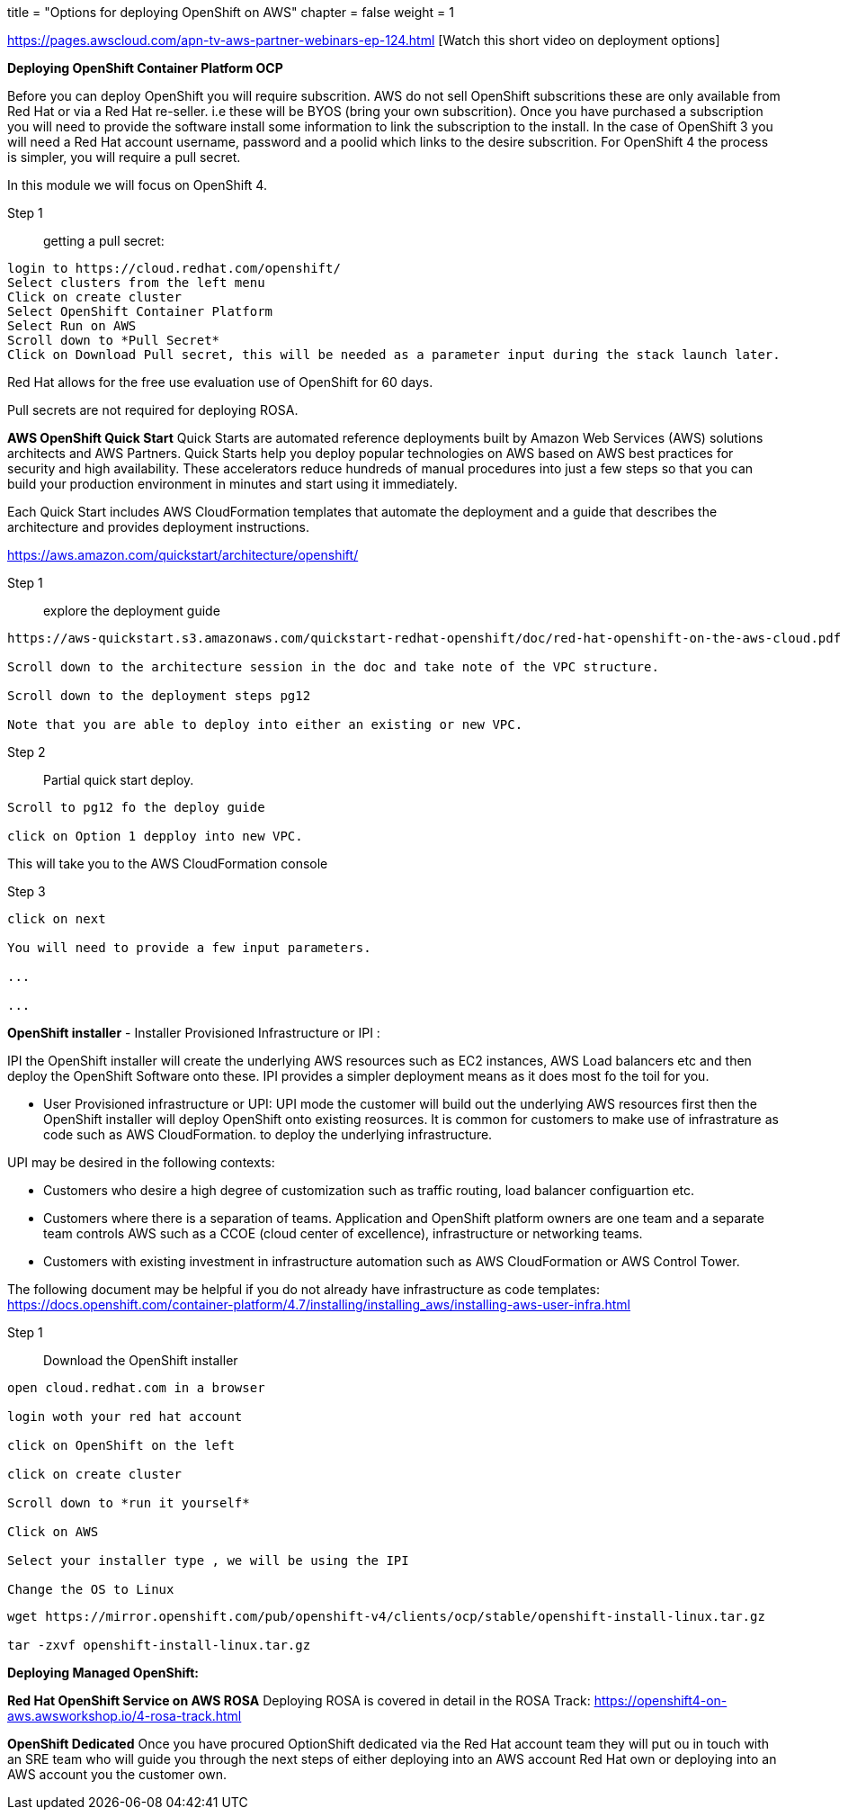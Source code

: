 +++
title = "Options for deploying OpenShift on AWS"
chapter = false
weight = 1
+++



:imagesdir: /images



https://pages.awscloud.com/apn-tv-aws-partner-webinars-ep-124.html [Watch this short video on deployment options]


*Deploying OpenShift Container Platform OCP*

Before you can deploy OpenShift you will require subscrition. AWS do not sell OpenShift subscritions these are only available from Red Hat or via a Red Hat re-seller. i.e these will be BYOS (bring your own subscrition). Once you have purchased a subscription you will need to provide the software install some information to link the subscription to the install. In the case of OpenShift 3 you will need a Red Hat account username, password and a poolid which links to the desire subscrition. For OpenShift 4 the process is simpler, you will require a pull secret. 

In this module we will focus on OpenShift 4.

Step 1:: getting a pull secret:

----
login to https://cloud.redhat.com/openshift/
Select clusters from the left menu
Click on create cluster
Select OpenShift Container Platform
Select Run on AWS
Scroll down to *Pull Secret*
Click on Download Pull secret, this will be needed as a parameter input during the stack launch later.
----

Red Hat allows for the free use evaluation use of OpenShift for 60 days.

Pull secrets are not required for deploying ROSA.


*AWS OpenShift Quick Start*
Quick Starts are automated reference deployments built by Amazon Web Services (AWS) solutions architects and AWS Partners. Quick Starts help you deploy popular technologies on AWS based on AWS best practices for security and high availability. These accelerators reduce hundreds of manual procedures into just a few steps so that you can build your production environment in minutes and start using it immediately.

Each Quick Start includes AWS CloudFormation templates that automate the deployment and a guide that describes the architecture and provides deployment instructions.

https://aws.amazon.com/quickstart/architecture/openshift/

Step 1:: explore the deployment guide

----
https://aws-quickstart.s3.amazonaws.com/quickstart-redhat-openshift/doc/red-hat-openshift-on-the-aws-cloud.pdf

Scroll down to the architecture session in the doc and take note of the VPC structure.

Scroll down to the deployment steps pg12

Note that you are able to deploy into either an existing or new VPC.

----

Step 2:: Partial quick start deploy.

----
Scroll to pg12 fo the deploy guide

click on Option 1 depploy into new VPC.

----

This will take you to the AWS CloudFormation console

Step 3::

----
click on next 

You will need to provide a few input parameters.

...

...


----





*OpenShift installer*
- Installer Provisioned Infrastructure or IPI :

IPI the OpenShift installer will create the underlying AWS resources such as EC2 instances, AWS Load balancers etc and then deploy the OpenShift Software onto these. IPI provides a simpler deployment means as it does most fo the toil for you. 


- User Provisioned infrastructure or UPI:
UPI mode the customer will build out the underlying AWS resources first then the OpenShift installer will deploy OpenShift onto existing reosurces. It is common for customers to make use of infrastrature as code such as AWS CloudFormation. to deploy the underlying infrastructure.

UPI may be desired in the following contexts:

- Customers who desire a high degree of customization such as traffic routing, load balancer configuartion etc.
- Customers where there is a separation of teams. Application and OpenShift platform owners are one team and a separate team controls AWS such as a CCOE (cloud center of excellence), infrastructure or networking teams. 
- Customers with existing investment in infrastructure automation such as AWS CloudFormation or AWS Control Tower.

The following document may be helpful if you do not already have infrastructure  as code templates:
https://docs.openshift.com/container-platform/4.7/installing/installing_aws/installing-aws-user-infra.html


Step 1:: Download the OpenShift installer

----
open cloud.redhat.com in a browser

login woth your red hat account

click on OpenShift on the left

click on create cluster

Scroll down to *run it yourself*

Click on AWS

Select your installer type , we will be using the IPI 

Change the OS to Linux 

----


----
wget https://mirror.openshift.com/pub/openshift-v4/clients/ocp/stable/openshift-install-linux.tar.gz

tar -zxvf openshift-install-linux.tar.gz
----



*Deploying Managed OpenShift:*

*Red Hat OpenShift Service on AWS ROSA*
Deploying ROSA is covered in detail in the ROSA Track:
https://openshift4-on-aws.awsworkshop.io/4-rosa-track.html


*OpenShift Dedicated*
Once you have procured OptionShift dedicated via the Red Hat account team they will put ou in touch with an SRE team who will guide you through the next steps of either deploying into an AWS account Red Hat own or deploying into an AWS account you the customer own.














